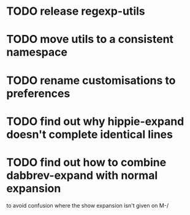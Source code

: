 

* TODO release regexp-utils
* TODO move utils to a consistent namespace
* TODO rename customisations to preferences
* TODO find out why hippie-expand doesn't complete identical lines
* TODO find out how to combine dabbrev-expand with normal expansion 
  to avoid confusion where the show expansion isn't given on M-/
